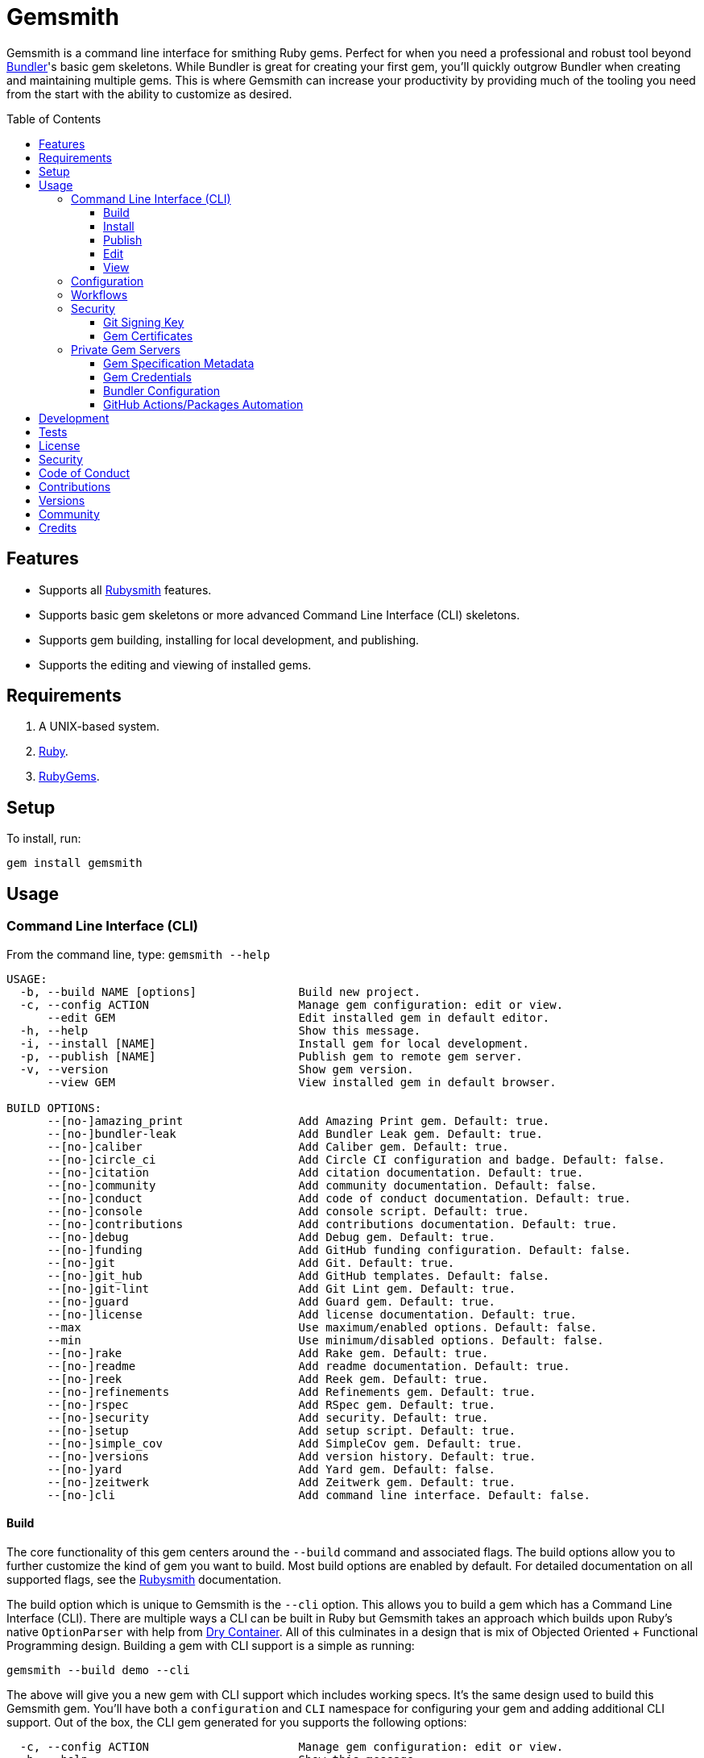 :toc: macro
:toclevels: 5
:figure-caption!:

= Gemsmith

Gemsmith is a command line interface for smithing Ruby gems. Perfect for when you need a
professional and robust tool beyond link:https://bundler.io[Bundler]'s basic gem skeletons. While
Bundler is great for creating your first gem, you'll quickly outgrow Bundler when creating and
maintaining multiple gems. This is where Gemsmith can increase your productivity by providing much
of the tooling you need from the start with the ability to customize as desired.

toc::[]

== Features

* Supports all link:https://www.alchemists.io/projects/rubysmith[Rubysmith] features.
* Supports basic gem skeletons or more advanced Command Line Interface (CLI) skeletons.
* Supports gem building, installing for local development, and publishing.
* Supports the editing and viewing of installed gems.

== Requirements

. A UNIX-based system.
. link:https://www.ruby-lang.org[Ruby].
. link:https://rubygems.org[RubyGems].

== Setup

To install, run:

[source,bash]
----
gem install gemsmith
----

== Usage

=== Command Line Interface (CLI)

From the command line, type: `gemsmith --help`

....
USAGE:
  -b, --build NAME [options]               Build new project.
  -c, --config ACTION                      Manage gem configuration: edit or view.
      --edit GEM                           Edit installed gem in default editor.
  -h, --help                               Show this message.
  -i, --install [NAME]                     Install gem for local development.
  -p, --publish [NAME]                     Publish gem to remote gem server.
  -v, --version                            Show gem version.
      --view GEM                           View installed gem in default browser.

BUILD OPTIONS:
      --[no-]amazing_print                 Add Amazing Print gem. Default: true.
      --[no-]bundler-leak                  Add Bundler Leak gem. Default: true.
      --[no-]caliber                       Add Caliber gem. Default: true.
      --[no-]circle_ci                     Add Circle CI configuration and badge. Default: false.
      --[no-]citation                      Add citation documentation. Default: true.
      --[no-]community                     Add community documentation. Default: false.
      --[no-]conduct                       Add code of conduct documentation. Default: true.
      --[no-]console                       Add console script. Default: true.
      --[no-]contributions                 Add contributions documentation. Default: true.
      --[no-]debug                         Add Debug gem. Default: true.
      --[no-]funding                       Add GitHub funding configuration. Default: false.
      --[no-]git                           Add Git. Default: true.
      --[no-]git_hub                       Add GitHub templates. Default: false.
      --[no-]git-lint                      Add Git Lint gem. Default: true.
      --[no-]guard                         Add Guard gem. Default: true.
      --[no-]license                       Add license documentation. Default: true.
      --max                                Use maximum/enabled options. Default: false.
      --min                                Use minimum/disabled options. Default: false.
      --[no-]rake                          Add Rake gem. Default: true.
      --[no-]readme                        Add readme documentation. Default: true.
      --[no-]reek                          Add Reek gem. Default: true.
      --[no-]refinements                   Add Refinements gem. Default: true.
      --[no-]rspec                         Add RSpec gem. Default: true.
      --[no-]security                      Add security. Default: true.
      --[no-]setup                         Add setup script. Default: true.
      --[no-]simple_cov                    Add SimpleCov gem. Default: true.
      --[no-]versions                      Add version history. Default: true.
      --[no-]yard                          Add Yard gem. Default: false.
      --[no-]zeitwerk                      Add Zeitwerk gem. Default: true.
      --[no-]cli                           Add command line interface. Default: false.
....

==== Build

The core functionality of this gem centers around the `--build` command and associated flags. The
build options allow you to further customize the kind of gem you want to build. Most build options
are enabled by default. For detailed documentation on all supported flags, see the
link:https://www.alchemists.io/projects/rubysmith/#_build[Rubysmith] documentation.

The build option which is unique to Gemsmith is the `--cli` option. This allows you to build a gem
which has a Command Line Interface (CLI). There are multiple ways a CLI can be built in Ruby but
Gemsmith takes an approach which builds upon Ruby's native `OptionParser` with help from
link:https://dry-rb.org/gems/dry-container[Dry Container]. All of this culminates in a design that
is mix of Objected Oriented + Functional Programming design. Building a gem with CLI support is a
simple as running:

[source,bash]
----
gemsmith --build demo --cli
----

The above will give you a new gem with CLI support which includes working specs. It's the same
design used to build this Gemsmith gem. You'll have both a `configuration` and `CLI` namespace for
configuring your gem and adding additional CLI support. Out of the box, the CLI gem generated for
you supports the following options:

....
  -c, --config ACTION                      Manage gem configuration: edit or view.
  -h, --help                               Show this message.
  -v, --version                            Show gem version.
....

From here you can add whatever you wish to make an awesome CLI gem for others to enjoy.

==== Install

After you've designed, implemented, and built your gem, you'll want to test it out within your local
environment by installing it. You can do this by running:

[source,bash]
----
# Implicit
gemsmith --install

# Explicit
gemsmith --install demo
----

Gemsmith can be used to install any gem, in fact. Doesn't matter if the gem was built by Gemsmith,
Bundler, or some other tool. As long as your gem has a `*.gemspec` file, Gemsmith will be able to
install it.

==== Publish

Once you've built your gem; installed it locally; and thoroughly tested it, you'll want to publish
your gem so anyone in the world can make use of it. You can do this by running the following:

[source,bash]
----
# Implicit
gemsmith --publish

# Explicit
gemsmith --publish demo
----

Security is important which requires a GPG key for signing your Git tags and
link:https://www.alchemists.io/articles/ruby_gems_multi_factor_authentication/[RubyGems Multi-Factor
Authentication] for publishing to RubyGems. Both of which are enabled by default. You'll want to
read through the linked article which delves into how Gemsmith automatically makes use of your
YubiKey to authenticate with RubyGems. Spending the time to set this up will allow Gemsmith to use
of your YubiKey for effortless and secure publishing of new versions of your gems so I highly
recommend doing this.

As with installing a gem, Gemsmith can be used to publish existing gems which were not built by
Gemsmith too. As long as your gem has a `*.gemspec` file with a valid version, Gemsmith will be able
to publish it.

==== Edit

Gemsmith can be used to edit existing gems on your local system. You can do this by running:

[source,bash]
----
gemsmith --edit <name of gem>
----

If multiple versions of the same gem are detected, you'll be prompted to pick which gem you want to
edit. Otherwise, the gem will immediately be opened within your default editor (or whatever you
have set in your `EDITOR` environment variable).

Editing a local gem is a great way to learn from others or quickly debug issues.

==== View

Gemsmith can be used to view existing gem documentation. You can do this by running:

[source,bash]
----
gemsmith --view <name of gem>
----

If multiple versions of the same gem are detected, you'll be prompted to pick which gem you want to
view. Otherwise, the gem will immediately be opened within your default browser.

Viewing a gem is a great way to learn more about the gem and documentation in general.

=== Configuration

This gem can be configured via a global configuration:

....
$HOME/.config/gemsmith/configuration.yml
....

It can also be configured via link:https://www.alchemists.io/projects/xdg[XDG] environment
variables.

The default configuration is everything provided in the
link:https://www.alchemists.io/projects/rubysmith/#_configuration[Rubysmith] with the addition of
the following:

[source,yaml]
----
:build:
  :cli: false
----

Feel free to take the combined Rubysmith + Gemsmith configuration, modify, and save as your own
custom `configuration.yml`.

It is recommended that you provide URLs for your project which would be all keys found in this
section:

[source,yaml]
----
:project:
  :url:
    # Add sub-key values here.
----

When these values exist, you'll benefit from having this information added to your generated
`gemspec` and project documentation. Otherwise -- if these values are empty -- they are removed from
new gem generation.

=== Workflows

When building/testing your gem locally, a typical workflow is:

[source,bash]
----
# Build
gemsmith --build demo

# Design, Implement and Test.
cd demo
bundle exec rake

# Install
gemsmith --install

# Publish
gemsmith --publish
----

=== Security

==== Git Signing Key

To securely sign your Git tags, install and configure link:https://www.gnupg.org[GPG]:

[source,bash]
----
brew install gpg
gpg --gen-key
----

When creating your GPG key, choose these settings:

* Key kind: RSA and RSA (default)
* Key size: 4096
* Key validity: 0
* Real Name: `<your name>`
* Email: `<your email>`
* Passphrase: `<your passphrase>`

To obtain your key, run the following and take the part after the forward slash:

[source,bash]
----
gpg --list-keys | grep pub
----

Add your key to your global Git configuration in the `[user]` section. Example:

....
[user]
  signingkey = <your GPG key>
....

Now, when publishing your gems with Gemsmith (i.e. `bundle exec rake publish`), signing of your Git
tag will happen automatically.

==== Gem Certificates

To create a certificate for your gems, run the following:

[source,bash]
----
cd ~/.ssh
gem cert --build you@example.com
chmod 600 gem-*.pem
----

The resulting `.pem` key files can be referenced via the `signing_key` and `cert_chain` of your
`.gemspec` which Gemsmith provides for you via the `--security` build option. Example:

[source,ruby]
----
# frozen_string_literal: true

Gem::Specification.new do |spec|
  # Truncated for brevity.
  spec.signing_key = Gem.default_key_path
  spec.cert_chain = [Gem.default_cert_path]
end
----

To learn more about gem certificates, read about RubyGems
link:https://guides.rubygems.org/security[Security].

=== Private Gem Servers

By default, the following command will publicly publish your gem to
link:https://rubygems.org[RubyGems]:

[source,bash]
----
gemsmith --publish
----

You can change this behavior by adding metadata to your gemspec that will allow Gemsmith to publish
your gem to an alternate/private gem server instead. This can be done by updating your gem
specification and RubyGems credentials.

==== Gem Specification Metadata

Add the following gemspec metadata to privately publish new versions of your gem:

[source,ruby]
----
Gem::Specification.new do |spec|
  spec.metadata = {"allowed_push_host" => "https://private.example.com"}
end
----

💡 The gemspec metadata (i.e. keys and values) _must_ be strings per the
link:https://guides.rubygems.org/specification-reference/#metadata[RubyGems Specification].

Use of the `allowed_push_host` key provides two important capabilities:

* Prevents you from accidentally publishing your private gem to the public RubyGems server (default
  behavior).
* Defines the lookup key in your `$HOME/.gem/credentials` file which contains your private
  credentials for authentication to your private server (more on this below).

==== Gem Credentials

With your gem specification metadata established, you are ready to publish your gem to a public or
private server. If this is your first time publishing a gem and no gem credentials have been
configured, you'll be prompted for them. Gem credentials are stored in the RubyGems
`$HOME/.gem/credentials` file. From this point forward, future gem publishing will use your stored
credentials instead.

Multiple credentials can be stored in the `$HOME/.gem/credentials` file as well. Example:

[source,yaml]
----
:rubygems_api_key: 2a0b460650e67d9b85a60e183defa376
https://private.example.com: Basic dXNlcjpwYXNzd29yZA==
----

Notice how the first line contains credentials for the public RubyGems server while the second line
is for our private example server. You'll also notice that the key is not a symbol but a URL string
to our private server. This is important because this is how we link our gem specification metadata
to our private credentials. To illustrate further, here are both files truncated and shown together:

....
# Gem Specification: The metadata which defines the private host to publish to.
spec.metadata = {"allowed_push_host" => "https://private.example.com"}

# Gem Credentials: The URL value -- shown above -- which becomes the key for enabling authentication.
https://private.example.com: Basic dXNlcjpwYXNzd29yZA==
....

When the above are linked together, you enable Gemsmith to publish your gem using only the following
command:

[source,bash]
----
gemsmith --publish
----

This is especially powerful when publishing to
link:https://docs.github.com/en/packages/working-with-a-github-packages-registry/working-with-the-rubygems-registry[GitHub
Packages] which would look like this when properly configured (truncated for brevity while using
fake data):

....
# Gem specification
spec.metadata = {"allowed_push_host" => "https://rubygems.pkg.github.com/alchemists"}

# Gem credentials
https://rubygems.pkg.github.com/alchemists: Bearer ghp_c5b8d394abefebbf45c7b27b379c74978923
....

Lastly, should you need to delete a credential (due to a bad login/password for example), you can
open the `$HOME/.gem/credentials` in your default editor and remove the line(s) you don't need. Upon
next publish of your gem, you'll be prompted for the missing credentials.

==== Bundler Configuration

So far, I've shown how to privately _publish_ a gem but now we need to teach Bundler how to install
the gem as dependency within your upstream project. For demonstration purposes, I'm going to assume
you are using GitHub Packages as your private gem server. You should be able to quickly translate
this documentation if using an alternate private gem server, though.

The first step is to create your own GitHub Personal Access Token (PAT) which is fast to do by
following GitHub's own
link:https://docs.github.com/en/authentication/keeping-your-account-and-data-secure/creating-a-personal-access-token[documentation].
At a minimum, you'll need to enable _repo_ and _packages_ scopes with read/write access.

With your PAT in hand, you'll need to ensure link:https://bundler.io[Bundler] can authenticate to
the private GitHub Packages gem server by running the following:

[source,bash]
----
bundle config set --global rubygems.pkg.github.com <your GitHub handle>:<PAT>
# Example: bundle config set --global rubygems.pkg.github.com jdoe:ghp_c5b8d394abefebbf45c7b27b379c74978923
----

💡 Using Bundler's `--global` flag ensures you only have to define these credentials once for _all_
projects which reduces maintenance burden on you. The path to this global configuration can be found
here: `$HOME/.config/bundler/configuration.yml`.

Lastly, you can add this gem to your `Gemfile` as follows:

[source,ruby]
----
source "https://rubygems.pkg.github.com/alchemists" do
  gem "demo", "~> 0.0"
end
----

At this point -- if you run `bundle install` -- you should see the following in your console:

....
Fetching gem metadata from https://rubygems.pkg.github.com/alchemists/...
Resolving dependencies...Fetching gem metadata from https://rubygems.org/.....
....

If so, you're all set!

==== GitHub Actions/Packages Automation

Earlier, I hinted at using GitHub Packages but what if you could automate the entire publishing
process? Well, good news, you can by using GitHub Actions to publish your packages. Here's the YAML
necessary to accomplish this endeavor:

``` yaml
name: Gemsmith

on:
  push:
    branches: main

jobs:
  build:
    runs-on: ubuntu-latest
    container:
      image: ruby:latest
    permissions:
      contents: write
      packages: write

    steps:
      - name: Checkout
        uses: actions/checkout@v3
        with:
          fetch-depth: '0'
          ref: ${{github.head_ref}}
      - name: Setup
        run: |
          git config user.email "engineering@example.com"
          git config user.name "Gemsmith Publisher"
          mkdir -p $HOME/.gem
          printf "%s\n" "https://rubygems.pkg.github.com/example: Bearer ${{secrets.GITHUB_TOKEN}}" > $HOME/.gem/credentials
          chmod 0600 $HOME/.gem/credentials
      - name: Install
        run: gem install gemsmith
      - name: Publish
        run: |
          if git describe --tags --abbrev=0 > /dev/null 2>&1; then
            gemsmith --publish
          else
            printf "%s\n" "First gem version must be manually created. Skipping."
          fi
```

The above will ensure the following:

* Only the first version requires manual publishing (hence the check for existing Git tags).
* Duplicate versions are always skipped.
* Only when a new version is detected (by changing your gemspec version) and you are on the `main`
  branch will a new version be automatically published.

This entire workflow is explained in my
link:https://www.alchemists.io/talks/ruby_git_hub_packages[talk] on this exact subject too.

== Development

To contribute, run:

[source,bash]
----
git clone https://github.com/bkuhlmann/gemsmith
cd gemsmith
bin/setup
----

You can also use the IRB console for direct access to all objects:

[source,bash]
----
bin/console
----

== Tests

To test, run:

[source,bash]
----
bundle exec rake
----

== link:https://www.alchemists.io/policies/license[License]

== link:https://www.alchemists.io/policies/security[Security]

== link:https://www.alchemists.io/policies/code_of_conduct[Code of Conduct]

== link:https://www.alchemists.io/policies/contributions[Contributions]

== link:https://www.alchemists.io/projects/gemsmith/versions[Versions]

== link:https://www.alchemists.io/community[Community]

== Credits

Engineered by link:https://www.alchemists.io/team/brooke_kuhlmann[Brooke Kuhlmann].
